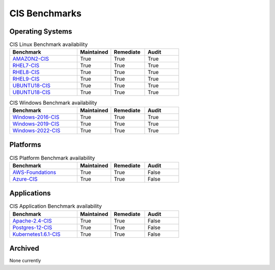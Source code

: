 CIS Benchmarks
--------------

Operating Systems
^^^^^^^^^^^^^^^^^

.. csv-table:: CIS Linux Benchmark availability
   :header: "Benchmark", "Maintained", "Remediate", "Audit"
   :widths: 40, 20, 20, 20

   "AMAZON2-CIS_", "True", "True", "True"
   "RHEL7-CIS_", "True", "True", "True"
   "RHEL8-CIS_", "True", "True", "True"
   "RHEL9-CIS_", "True", "True", "True"
   "UBUNTU18-CIS_", "True", "True", "True"
   "UBUNTU18-CIS_", "True", "True", "True"

.. csv-table:: CIS Windows Benchmark availability
   :header: "Benchmark", "Maintained", "Remediate", "Audit"
   :widths: 40, 20, 20, 20

   "Windows-2016-CIS_", "True", "True", "True"
   "Windows-2019-CIS_", "True", "True", "True"
   "Windows-2022-CIS_", "True", "True", "True"

Platforms
^^^^^^^^^^^^^^^^^

.. csv-table:: CIS Platform Benchmark availability
   :header: "Benchmark", "Maintained", "Remediate", "Audit"
   :widths: 40, 20, 20, 20

   "AWS-Foundations_", "True", "True", "False"
   "Azure-CIS_", "True", "True", "False"

Applications
^^^^^^^^^^^^^^^^^

.. csv-table:: CIS Application Benchmark availability
   :header: "Benchmark", "Maintained", "Remediate", "Audit"
   :widths: 40, 20, 20, 20

   "Apache-2.4-CIS_", "True", "True", "False"
   "Postgres-12-CIS_", "True", "True", "False"
   "Kubernetes1.6.1-CIS_", "True", "True", "False"


Archived
^^^^^^^^^
None currently

.. _AMAZON2-CIS: https://github.com/ansible-lockdown/AMAZON2-CIS
.. _RHEL7-CIS: https://github.com/ansible-lockdown/RHEL7-CIS
.. _RHEL8-CIS: https://github.com/ansible-lockdown/RHEL8-CIS
.. _RHEL9-CIS: https://github.com/ansible-lockdown/RHEL9-CIS
.. _UBUNTU18-CIS: https://github.com/ansible-lockdown/UBUNTU18-CIS
.. _UBUNTU20-CIS: https://github.com/ansible-lockdown/UBUNTU20-CIS

.. _Windows-2016-CIS: https://github.com/ansible-lockdown/Windows-2016-CIS
.. _Windows-2019-CIS: https://github.com/ansible-lockdown/Windows-2019-CIS
.. _Windows-2022-CIS: https://github.com/ansible-lockdown/Windows-2022-CIS

.. _Cisco-IOS-L2S: https://github.com/ansible-lockdown/CISCO-IOS-L2S-STIG
.. _AWS-Foundations: https://github.com/ansible-lockdown/AWS-FOUNDATIONS-CIS
.. _Azure-CIS: https://github.com/ansible-lockdown/AZURE-CIS

.. _Apache-2.4-CIS: https://github.com/ansible-lockdown/APACHE-2.4-CIS
.. _Postgres-12-CIS: https://github.com/ansible-lockdown/POSTGRES-12-CIS
.. _Kubernetes1.6.1-CIS: https://github.com/ansible-lockdown/Kubernetes1.6.1-CIS
